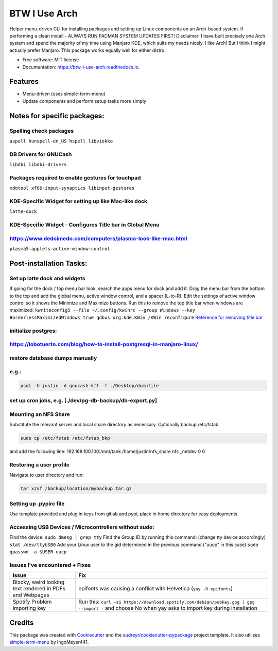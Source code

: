 ==============
BTW I Use Arch
==============


.. image:: https://img.shields.io/pypi/v/btw_i_use_arch.svg
        :target: https://pypi.python.org/pypi/btw_i_use_arch

.. image:: https://img.shields.io/travis/kellerjustin/btw_i_use_arch.svg
        :target: https://travis-ci.com/kellerjustin/btw_i_use_arch

.. image:: https://readthedocs.org/projects/btw-i-use-arch/badge/?version=latest
        :target: https://btw-i-use-arch.readthedocs.io/en/latest/?version=latest
        :alt: Documentation Status


.. image:: https://pyup.io/repos/github/kellerjustin/btw_i_use_arch/shield.svg
     :target: https://pyup.io/repos/github/kellerjustin/btw_i_use_arch/
     :alt: Updates



Helper menu-driven CLI for installing packages and setting up Linux components on an 
Arch-based system.
If performing a clean install - ALWAYS RUN PACMAN SYSTEM UPDATES FIRST!
Disclaimer: I have built precisely one Arch system and spend the majority of my time 
using Manjaro KDE, which suits my needs nicely. I like Arch! But I think I might 
actually prefer Manjaro. This package works equally well for either distro. 


* Free software: MIT license
* Documentation: https://btw-i-use-arch.readthedocs.io.


Features
--------

* Menu-driven (uses simple-term-menu)
* Update components and perform setup tasks more simply


Notes for specific packages:
----------------------------

Spelling check packages
^^^^^^^^^^^^^^^^^^^^^^^

``aspell
hunspell-en_US
hspell
libviokko``

DB Drivers for GNUCash
^^^^^^^^^^^^^^^^^^^^^^

``libdbi
libdbi-drivers``

Packages required to enable gestures for touchpad
^^^^^^^^^^^^^^^^^^^^^^^^^^^^^^^^^^^^^^^^^^^^^^^^^

``xdotool
xf86-input-synaptics
libinput-gestures``

KDE-Specific Widget for setting up like Mac-like dock
^^^^^^^^^^^^^^^^^^^^^^^^^^^^^^^^^^^^^^^^^^^^^^^^^^^^^

``latte-dock``

KDE-Specific Widget - Configures Title bar in Global Menu
^^^^^^^^^^^^^^^^^^^^^^^^^^^^^^^^^^^^^^^^^^^^^^^^^^^^^^^^^

https://www.dedoimedo.com/computers/plasma-look-like-mac.html
^^^^^^^^^^^^^^^^^^^^^^^^^^^^^^^^^^^^^^^^^^^^^^^^^^^^^^^^^^^^^

``plasma5-applets-active-window-control``

Post-installation Tasks:
------------------------

Set up latte dock and widgets
^^^^^^^^^^^^^^^^^^^^^^^^^^^^^

If going for the dock / top menu bar look, search the apps menu for dock and add it.
Drag the menu bar from the bottom to the top and add the global menu, active window control, and a spacer (L-to-R). Edit the settings of
active window control so it shows the Minimize and Maximize buttons.
Run this to remove the top title bar when windows are maximized:
``kwriteconfig5 --file ~/.config/kwinrc --group Windows --key BorderlessMaximizedWindows true
qdbus org.kde.KWin /KWin reconfigure``
`Reference for removing title bar <https://askubuntu.com/questions/253337/remove-title-bar-and-borders-on-maximized-windows-in-kubuntu>`_

initialize postgres:
^^^^^^^^^^^^^^^^^^^^

https://lobotuerto.com/blog/how-to-install-postgresql-in-manjaro-linux/
^^^^^^^^^^^^^^^^^^^^^^^^^^^^^^^^^^^^^^^^^^^^^^^^^^^^^^^^^^^^^^^^^^^^^^^

restore database dumps manually
^^^^^^^^^^^^^^^^^^^^^^^^^^^^^^^

e.g.:
^^^^^

.. code-block::

   psql -U justin -d gnucash-kff -f ./Desktop/dumpfile

set up cron jobs, e.g. [./dev/pg-db-backup/db-export.py]
^^^^^^^^^^^^^^^^^^^^^^^^^^^^^^^^^^^^^^^^^^^^^^^^^^^^^^^^

Mounting an NFS Share
^^^^^^^^^^^^^^^^^^^^^

Substitute the relevant server and local share directory
as necessary. Optionally backup /etc/fstab

.. code-block::

   sudo cp /etc/fstab /etc/fstab_bkp

and add the following line:
192.168.100.100:/mnt/tank /home/justin/nfs_share nfs _netdev 0 0

Restoring a user profile
^^^^^^^^^^^^^^^^^^^^^^^^

Navigate to user directory and run:

.. code-block::

   tar xzvf /backup/location/mybackup.tar.gz

Setting up .pypirc file
^^^^^^^^^^^^^^^^^^^^^^^

Use template provided and plug in keys from gitlab
and pypi, place in home directory for easy deployments

Accessing USB Devices / Microcontrollers without sudo:
^^^^^^^^^^^^^^^^^^^^^^^^^^^^^^^^^^^^^^^^^^^^^^^^^^^^^^

Find the device:
``sudo dmesg | grep tty``
Find the Group ID by running this command: (change tty device accordingly)
``stat /dev/ttyUSB0``
Add your Linux user to the gid determined in the previous command ("uucp" in this case)
``sudo gpasswd -a $USER uucp``

Issues I've encountered + Fixes
^^^^^^^^^^^^^^^^^^^^^^^^^^^^^^^

.. list-table::
   :header-rows: 1

   * - Issue
     - Fix
   * - Blocky, weird looking text rendered in PDFs and Webpages
     - epifonts was causing a conflict with Helvetica (\ ``yay -R epifonts``\ )
   * - Spotify Problem importing key
     - Run this: ``curl -sS https://download.spotify.com/debian/pubkey.gpg | gpg --import -`` and choose No when yay asks to import key during installation


Credits
-------

This package was created with Cookiecutter_ and the `audreyr/cookiecutter-pypackage`_ project template.
It also utilizes simple-term-menu_ by IngoMeyer441.

.. _Cookiecutter: https://github.com/audreyr/cookiecutter
.. _`audreyr/cookiecutter-pypackage`: https://github.com/audreyr/cookiecutter-pypackage
.. _simple-term-menu: https://github.com/IngoMeyer441/simple-term-menu
